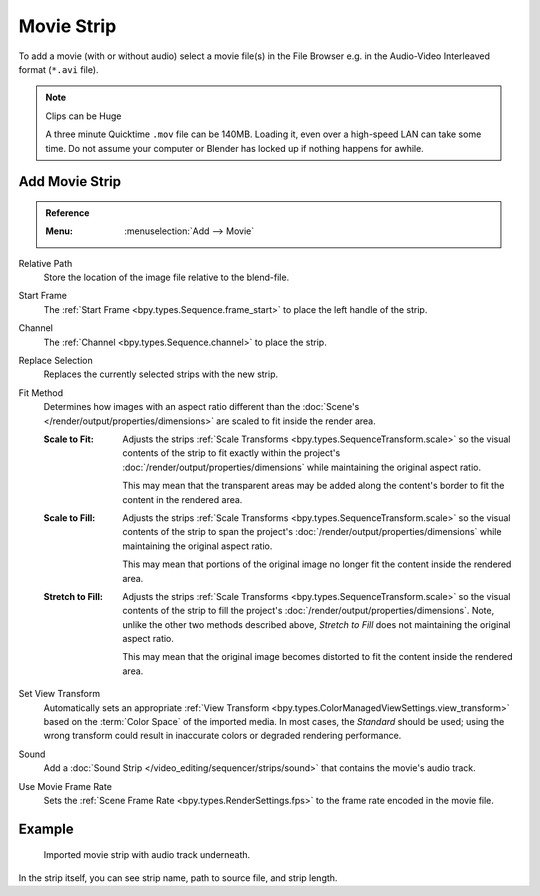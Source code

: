 .. _bpy.types.MovieSequence:

***********
Movie Strip
***********

To add a movie (with or without audio) select a movie file(s) in the File Browser
e.g. in the Audio-Video Interleaved format (``*.avi`` file).

.. note:: Clips can be Huge

   A three minute Quicktime ``.mov`` file can be 140MB.
   Loading it, even over a high-speed LAN can take some time.
   Do not assume your computer or Blender has locked up if nothing happens for awhile.


.. _bpy.ops.sequencer.movie_strip_add:

Add Movie Strip
===============

.. admonition:: Reference
   :class: refbox

   :Menu:      :menuselection:`Add --> Movie`

Relative Path
   Store the location of the image file relative to the blend-file.

Start Frame
   The :ref:`Start Frame <bpy.types.Sequence.frame_start>` to place the left handle of the strip.

Channel
   The :ref:`Channel <bpy.types.Sequence.channel>` to place the strip.

Replace Selection
   Replaces the currently selected strips with the new strip.

Fit Method
   Determines how images with an aspect ratio different than
   the :doc:`Scene's </render/output/properties/dimensions>` are scaled to
   fit inside the render area.

   :Scale to Fit:
      Adjusts the strips :ref:`Scale Transforms <bpy.types.SequenceTransform.scale>` so the visual contents of
      the strip to fit exactly within the project's :doc:`/render/output/properties/dimensions` while maintaining
      the original aspect ratio.

      This may mean that the transparent areas may be added
      along the content's border to fit the content in the rendered area.
   :Scale to Fill:
      Adjusts the strips :ref:`Scale Transforms <bpy.types.SequenceTransform.scale>`
      so the visual contents of the strip to span the project's :doc:`/render/output/properties/dimensions`
      while maintaining the original aspect ratio.

      This may mean that portions of the original image no longer fit the content inside the rendered area.
   :Stretch to Fill:
      Adjusts the strips :ref:`Scale Transforms <bpy.types.SequenceTransform.scale>` so the visual contents of
      the strip to fill the project's :doc:`/render/output/properties/dimensions`. Note,
      unlike the other two methods described above, *Stretch to Fill* does not maintaining the original aspect ratio.

      This may mean that the original image becomes distorted to fit the content inside the rendered area.

Set View Transform
   Automatically sets an appropriate :ref:`View Transform <bpy.types.ColorManagedViewSettings.view_transform>`
   based on the :term:`Color Space` of the imported media. In most cases, the *Standard* should be used;
   using the wrong transform could result in inaccurate colors or degraded rendering performance.

Sound
   Add a :doc:`Sound Strip </video_editing/sequencer/strips/sound>` that contains the movie's audio track.

Use Movie Frame Rate
   Sets the :ref:`Scene Frame Rate <bpy.types.RenderSettings.fps>` to the frame rate encoded in the movie file.


Example
=======

.. figure:: /images/video-editing_sequencer_strips_movie-image_example.png

   Imported movie strip with audio track underneath.

In the strip itself, you can see strip name, path to source file, and strip length.

